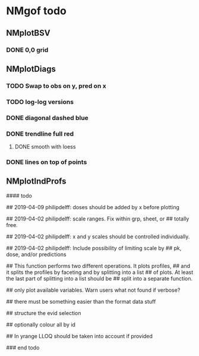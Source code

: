 * NMgof todo

** NMplotBSV
*** DONE 0,0 grid
** NMplotDiags
*** TODO Swap to obs on y, pred on x
*** TODO log-log versions
*** DONE diagonal dashed blue
*** DONE trendline full red
**** DONE smooth with loess
*** DONE lines on top of points
** NMplotIndProfs

#### todo

## 2019-04-09 philipdelff: doses should be added by x before plotting

## 2019-04-02 philipdelff: scale ranges. Fix within grp, sheet, or
## totally free.

## 2019-04-02 philipdelff: x and y scales should be controlled individually.

## 2019-04-02 philipdelff: Include possibility of limiting scale by
## pk, dose, and/or predictions

## This function performs two different operations. It plots profiles,
## and it splits the profiles by faceting and by splitting into a list
## of plots. At least the last part of splitting into a list should be
## split into a separate function.

## only plot available variables. Warn users what not found if verbose?

## there must be something easier than the format data stuff 

## structure the evid selection

## optionally colour all by id

## In yrange LLOQ should be taken into account if provided

### end todo

